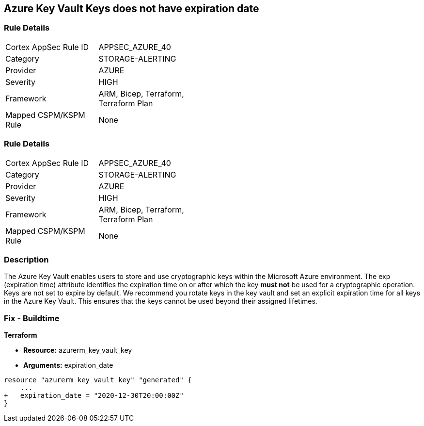 == Azure Key Vault Keys does not have expiration date

=== Rule Details

[width=45%]
|===
|Cortex AppSec Rule ID |APPSEC_AZURE_40
|Category |STORAGE-ALERTING
|Provider |AZURE
|Severity |HIGH
|Framework |ARM, Bicep, Terraform, Terraform Plan
|Mapped CSPM/KSPM Rule |None
|===


=== Rule Details

[width=45%]
|===
|Cortex AppSec Rule ID |APPSEC_AZURE_40
|Category |STORAGE-ALERTING
|Provider |AZURE
|Severity |HIGH
|Framework |ARM, Bicep, Terraform, Terraform Plan
|Mapped CSPM/KSPM Rule |None
|===


=== Description 


The Azure Key Vault enables users to store and use cryptographic keys within the Microsoft Azure environment.
The exp (expiration time) attribute identifies the expiration time on or after which the key *must not* be used for a cryptographic operation.
Keys are not set to expire by default.
We recommend you rotate keys in the key vault and set an explicit expiration time for all keys in the Azure Key Vault.
This ensures that the keys cannot be used beyond their assigned lifetimes.
////
=== Fix - Runtime


* Azure Portal To change the policy using the Azure Portal, follow these steps:* 



. Log in to the Azure Portal at https://portal.azure.com.

. Navigate to * Key vaults*.

. For each Key vault:  a) Click * Keys*.
+
b) Navigate to the * Settings* section.
+
c) Set * Enabled?* to * Yes*.
+
d) Set an appropriate * EXPIRATION DATE* on all keys.


* CLI Command* 


To update the * EXPIRATION DATE **for the key, use the following command:
----
az keyvault key set-attributes
--name & lt;keyName>
--vault-name & lt;vaultName>
--expires Y-m-d'T'H:M:S'Z'
----
////

=== Fix - Buildtime


*Terraform* 


* *Resource:* azurerm_key_vault_key
* *Arguments:* expiration_date


[source,go]
----
resource "azurerm_key_vault_key" "generated" {
    ...
+   expiration_date = "2020-12-30T20:00:00Z"
}
----
